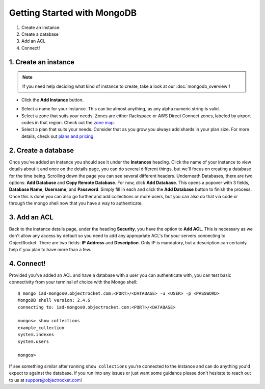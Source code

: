 Getting Started with MongoDB
============================

1. Create an instance
2. Create a database
3. Add an ACL
4. Connect!

1. Create an instance
~~~~~~~~~~~~~~~~~~~~~

.. note::

   If you need help deciding what kind of instance to create, take a look at our :doc:`mongodb_overview`!

	
- Click the **Add Instance** button.

.. image:: images/addinstance.png
   :align: center

- Select a name for your instance. This can be almost anything, as any alpha numeric string is valid.

- Select a zone that suits your needs. Zones are either Rackspace or AWS Direct Connect zones, labeled by airport codes in that region. Check out the `zone map <http://objectrocket.com/features>`_.

- Select a plan that suits your needs. Consider that as you grow you always add shards in your plan size. For more details, check out `plans and pricing <http://www.objectrocket.com/pricing>`_.

.. image:: images/createmongo.png
   :align: center

2. Create a database
~~~~~~~~~~~~~~~~~~~~

.. image:: images/adddatabase.png
   :align: center

Once you've added an instance you should see it under the **Instances** heading. Click the name of your instance to view details about it and once on the details page, you can do several different things, but we'll focus on creating a database for the time being. Scrolling down the page you can see several different headers. Underneath Databases, there are two options: **Add Database** and **Copy Remote Database**. For now, click **Add Database**. This opens a popover with 3 fields, **Database Name**, **Username**, and **Password**. Simply fill in each and click the **Add Database** button to finish the process. Once this is done you can also go further and add collections or more users, but you can also do that via code or through the mongo shell now that you have a way to authenticate.

3. Add an ACL
~~~~~~~~~~~~~

Back to the instance details page, under the heading **Security**, you have the option to **Add ACL**. This is necessary as we don't allow any access by default so you need to add any appropriate ACL's for your servers connecting to ObjectRocket. There are two fields: **IP Address** and **Description**. Only IP is mandatory, but a description can certainly help if you plan to have more than a few.

.. image:: images/addacl.png
   :align: center

4. Connect!
~~~~~~~~~~~

Provided you've added an ACL and have a database with a user you can authenticate with, you can test basic connectivity from your terminal of choice with the Mongo shell:

::

	$ mongo iad-mongos0.objectrocket.com:<PORT>/<DATABASE> -u <USER> -p <PASSWORD>
	MongoDB shell version: 2.4.6
	connecting to: iad-mongos0.objectrocket.com:<PORT>/<DATABASE>

	mongos> show collections
	example_collection
	system.indexes
	system.users

	mongos>


If see something similar after running ``show collections`` you're connected to the instance and can do anything you'd expect to against the database. If you run into any issues or just want some guidance please don't hesitate to reach out to us at `support@objectrocket.com <mailto:support@objectrocket.com>`_!
